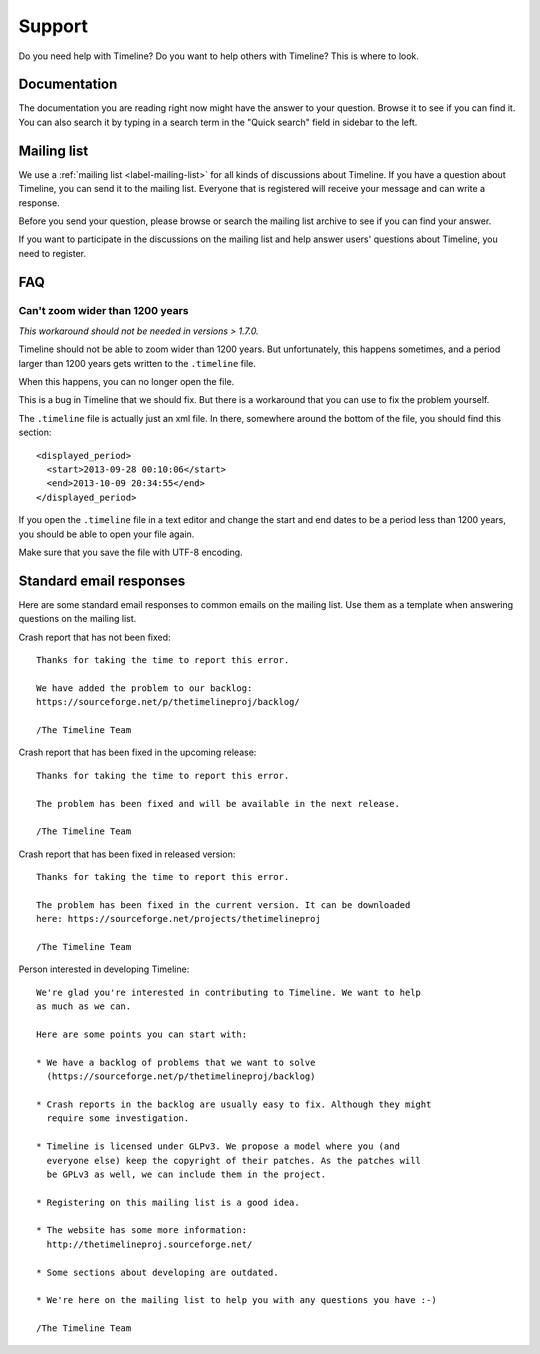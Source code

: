 Support
=======

Do you need help with Timeline? Do you want to help others with Timeline? This
is where to look.

Documentation
-------------

The documentation you are reading right now might have the answer to your
question. Browse it to see if you can find it. You can also search it by typing
in a search term in the "Quick search" field in sidebar to the left.

Mailing list
------------

We use a :ref:`mailing list <label-mailing-list>` for all kinds of discussions
about Timeline. If you have a question about Timeline, you can send it to the
mailing list. Everyone that is registered will receive your message and can
write a response.

Before you send your question, please browse or search the mailing list archive
to see if you can find your answer.

If you want to participate in the discussions on the mailing list and help
answer users' questions about Timeline, you need to register.

FAQ
---

Can't zoom wider than 1200 years
~~~~~~~~~~~~~~~~~~~~~~~~~~~~~~~~

*This workaround should not be needed in versions > 1.7.0.*

Timeline should not be able to zoom wider than 1200 years. But unfortunately,
this happens sometimes, and a period larger than 1200 years gets written to the
``.timeline`` file.

When this happens, you can no longer open the file.

This is a bug in Timeline that we should fix. But there is a workaround that
you can use to fix the problem yourself.

The ``.timeline`` file is actually just an xml file. In there, somewhere around
the bottom of the file, you should find this section::

    <displayed_period>
      <start>2013-09-28 00:10:06</start>
      <end>2013-10-09 20:34:55</end>
    </displayed_period>

If you open the ``.timeline`` file in a text editor and change the start and
end dates to be a period less than 1200 years, you should be able to open your
file again.

Make sure that you save the file with UTF-8 encoding.

Standard email responses
------------------------

Here are some standard email responses to common emails on the mailing list.
Use them as a template when answering questions on the mailing list.

Crash report that has not been fixed::

    Thanks for taking the time to report this error.

    We have added the problem to our backlog:
    https://sourceforge.net/p/thetimelineproj/backlog/

    /The Timeline Team

Crash report that has been fixed in the upcoming release::

    Thanks for taking the time to report this error.

    The problem has been fixed and will be available in the next release.

    /The Timeline Team

Crash report that has been fixed in released version::

    Thanks for taking the time to report this error.

    The problem has been fixed in the current version. It can be downloaded
    here: https://sourceforge.net/projects/thetimelineproj

    /The Timeline Team

Person interested in developing Timeline::

    We're glad you're interested in contributing to Timeline. We want to help
    as much as we can.

    Here are some points you can start with:

    * We have a backlog of problems that we want to solve
      (https://sourceforge.net/p/thetimelineproj/backlog)

    * Crash reports in the backlog are usually easy to fix. Although they might
      require some investigation.

    * Timeline is licensed under GLPv3. We propose a model where you (and
      everyone else) keep the copyright of their patches. As the patches will
      be GPLv3 as well, we can include them in the project.

    * Registering on this mailing list is a good idea.

    * The website has some more information:
      http://thetimelineproj.sourceforge.net/

    * Some sections about developing are outdated.

    * We're here on the mailing list to help you with any questions you have :-)

    /The Timeline Team
